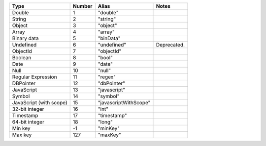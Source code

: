.. list-table::
   :header-rows: 1

   * - Type
     - Number
     - Alias
     - Notes

   * - Double
     - 1
     - "double"
     -

   * - String
     - 2
     - "string"
     -

   * - Object
     - 3
     - "object"
     -

   * - Array
     - 4
     - "array"
     -

   * - Binary data
     - 5
     - "binData"
     -

   * - Undefined
     - 6
     - "undefined"
     - Deprecated.

   * - ObjectId
     - 7
     - "objectId"
     -

   * - Boolean
     - 8
     - "bool"
     -

   * - Date
     - 9
     - "date"
     -

   * - Null
     - 10
     - "null"
     -

   * - Regular Expression
     - 11
     - "regex"
     -

   * - DBPointer
     - 12
     - "dbPointer"
     -

   * - JavaScript
     - 13
     - "javascript"
     -

   * - Symbol
     - 14
     - "symbol"
     -

   * - JavaScript (with scope)
     - 15
     - "javascriptWithScope"
     -

   * - 32-bit integer
     - 16
     - "int"
     -

   * - Timestamp
     - 17
     - "timestamp"
     -

   * - 64-bit integer
     - 18
     - "long"
     -

   * - Min key
     - -1
     - "minKey"
     -

   * - Max key
     - 127
     - "maxKey"
     -
